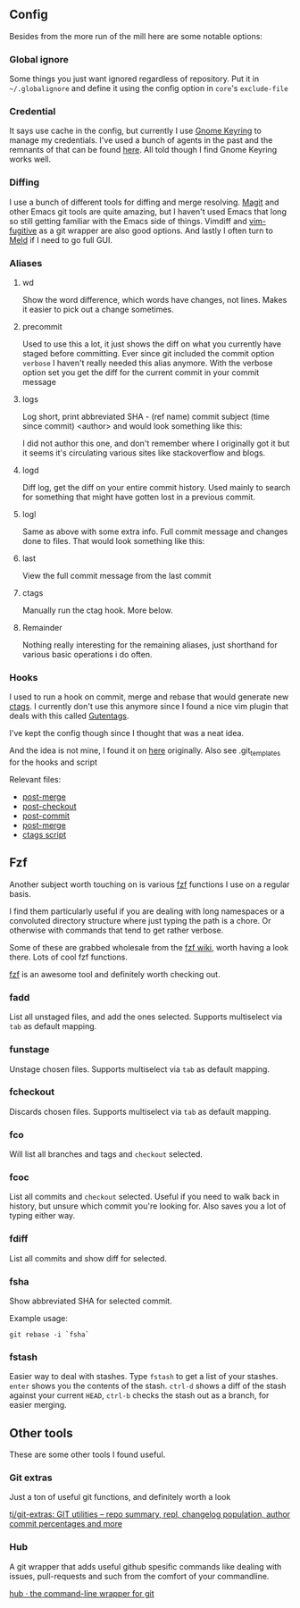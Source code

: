 [[file:../../assets/git_title.png]]
** Config
   Besides from the more run of the mill here are some notable options:
*** Global ignore
    Some things you just want ignored regardless of repository. Put it in
    =~/.globalignore= and define it using the config option in =core='s =exclude-file=
*** Credential
    It says use cache in the config, but currently I use [[https://wiki.gnome.org/Projects/GnomeKeyring][Gnome Keyring]] to manage
    my credentials. I've used a bunch of agents in the past and the remnants of
    that can be found [[https://github.com/roosta/etc/blob/master/conf/zsh/.zsh.d/agent.zsh][here]]. All told though I find Gnome Keyring works well.
*** Diffing
    I use a bunch of different tools for diffing and merge resolving. [[https://github.com/magit/magit][Magit]] and
    other Emacs git tools are quite amazing, but I haven't used Emacs that long
    so still getting familiar with the Emacs side of things. Vimdiff and
    [[https://github.com/tpope/vim-fugitive][vim-fugitive]] as a git wrapper are also good options. And lastly I often turn
    to [[http://meldmerge.org/][Meld]] if I need to go full GUI.
*** Aliases
**** wd
     Show the word difference, which words have changes, not lines. Makes it
     easier to pick out a change sometimes.
**** precommit
     Used to use this a lot, it just shows the diff on what you currently have
     staged before committing. Ever since git included the commit option =verbose=
     I haven't really needed this alias anymore. With the verbose option set you
     get the diff for the current commit in your commit message
**** logs
     Log short, print abbreviated SHA - (ref name) commit subject (time since
     commit) <author> and would look something like this:

     [[file:../../assets/git_logs.png]]

     I did not author this one, and don't remember where I originally got it but
     it seems it's circulating various sites like stackoverflow and blogs.

**** logd
     Diff log, get the diff on your entire commit history. Used mainly to search
     for something that might have gotten lost in a previous commit.
**** logl
     Same as above with some extra info. Full commit message and changes done to
     files. That would look something like this:

     [[file:../../assets/git_logl.png]]
**** last
     View the full commit message from the last commit
**** ctags
     Manually run the ctag hook. More below.
**** Remainder
     Nothing really interesting for the remaining aliases, just shorthand for
     various basic operations i do often.
*** Hooks
    I used to run a hook on commit, merge and rebase that would generate new
    [[http://ctags.sourceforge.net/][ctags]]. I currently don't use this anymore since I found a nice vim
    plugin that deals with this called [[https://github.com/ludovicchabant/vim-gutentags][Gutentags]].

    I've kept the config though since I thought that was a neat idea.

    And the idea is not mine, I found it on [[http://tbaggery.com/2011/08/08/effortless-ctags-with-git.html][here]] originally.
    Also see .git_templates for the hooks and script

    Relevant files:

    - [[file:.git_template/hooks/post-merge::#!/bin/sh][post-merge]]
    - [[file:.git_template/hooks/post-checkout::#!/bin/sh][post-checkout]]
    - [[file:.git_template/hooks/post-commit::#!/bin/sh][post-commit]]
    - [[file:.git_template/hooks/post-rewrite::#rebase)%20exec%20.git/hooks/post-merge%20;;][post-merge]]
    - [[file:.git_template/hooks/ctags::#!/bin/sh][ctags script]]

** Fzf
   Another subject worth touching on is various [[https://github.com/junegunn/fzf][fzf]] functions I use on a regular
   basis.

   I find them particularly useful if you are dealing with long
   namespaces or a convoluted directory structure where just typing the path is
   a chore. Or otherwise with commands that tend to get rather verbose.

   Some of these are grabbed wholesale from the [[https://github.com/junegunn/fzf/wiki/Examples][fzf wiki]], worth having
   a look there. Lots of cool fzf functions.

   [[https://github.com/junegunn/fzf][fzf]] is an awesome tool and definitely worth checking out.

*** fadd
    List all unstaged files, and add the ones selected. Supports multiselect via
    ~tab~ as default mapping.
*** funstage
    Unstage chosen files. Supports multiselect via ~tab~ as default mapping.
*** fcheckout
    Discards chosen files. Supports multiselect via ~tab~ as default mapping.
*** fco
    Will list all branches and tags and ~checkout~ selected.
*** fcoc
    List all commits and ~checkout~ selected. Useful if you need to walk back in
    history, but unsure which commit you're looking for. Also saves you a lot of
    typing either way.
*** fdiff
    List all commits and show diff for selected.
*** fsha
    Show abbreviated SHA for selected commit.

    Example usage:

    #+BEGIN_SRC shell
      git rebase -i `fsha`
    #+END_SRC

*** fstash
    Easier way to deal with stashes. Type ~fstash~ to get a list of your stashes.
    ~enter~ shows you the contents of the stash. ~ctrl-d~ shows a diff of the stash
    against your current ~HEAD~, ~ctrl-b~ checks the stash out as a branch, for
    easier merging.
** Other tools
   These are some other tools I found useful.
*** Git extras
    Just a ton of useful git functions, and definitely worth a look

    [[https://github.com/tj/git-extras][tj/git-extras: GIT utilities -- repo summary, repl, changelog population, author commit percentages and more]]

*** Hub
    A git wrapper that adds useful github spesific commands like dealing with
    issues, pull-requests and such from the comfort of your commandline.

    [[https://hub.github.com/][hub · the command-line wrapper for git]]
